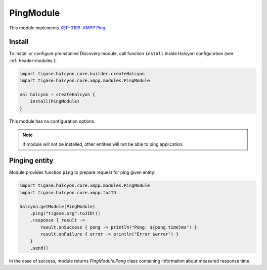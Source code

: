 PingModule
----------

This module implements `XEP-0199: XMPP Ping <https://xmpp.org/extensions/xep-0199.html>`__.

Install
^^^^^^^

To install or configure preinstalled Discovery module, call function ``install`` inside Halcyon configuration (see :ref:`header-modules`):

.. code:: kotlin

    import tigase.halcyon.core.builder.createHalcyon
    import tigase.halcyon.core.xmpp.modules.PingModule

    val halcyon = createHalcyon {
        install(PingModule)
    }

This module has no configuration options.

.. note::

   If module will not be installed, other entities will not be able to ping application.

Pinging entity
^^^^^^^^^^^^^^

Module provides function ``ping`` to prepare request for ping given entity:

.. code:: kotlin

    import tigase.halcyon.core.xmpp.modules.PingModule
    import tigase.halcyon.core.xmpp.toJID

    halcyon.getModule(PingModule)
        .ping("tigase.org".toJID())
        .response { result ->
            result.onSuccess { pong -> println("Pong: ${pong.time}ms") }
            result.onFailure { error -> println("Error $error") }
        }
        .send()

In the case of success, module returns `PingModule.Pong` class containing information about measured response time.